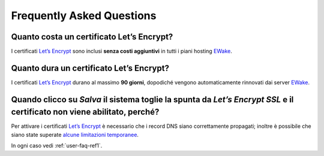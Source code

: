 Frequently Asked Questions
==========================

Quanto costa un certificato Let’s Encrypt?
------------------------------------------

I certificati `Let’s Encrypt <https://letsencrypt.org>`_ sono inclusi **senza costi aggiuntivi** in tutti i piani hosting `EWake <https://ewake.it>`_.


Quanto dura un certificato Let’s Encrypt?
-----------------------------------------

I certificati `Let’s Encrypt <https://letsencrypt.org>`_ durano al massimo **90 giorni**, dopodiché vengono automaticamente rinnovati dai server `EWake <https://ewake.it>`_.


Quando clicco su *Salva* il sistema toglie la spunta da *Let’s Encrypt SSL* e il certificato non viene abilitato, perché?
-------------------------------------------------------------------------------------------------------------------------

Per attivare i certificati `Let’s Encrypt <https://letsencrypt.org>`_ è necessario che i record DNS siano correttamente propagati; inoltre è possibile che siano state superate `alcune limitazioni temporanee <https://letsencrypt.org/docs/rate-limits/>`_.

In ogni caso vedi :ref:`user-faq-ref1`.
